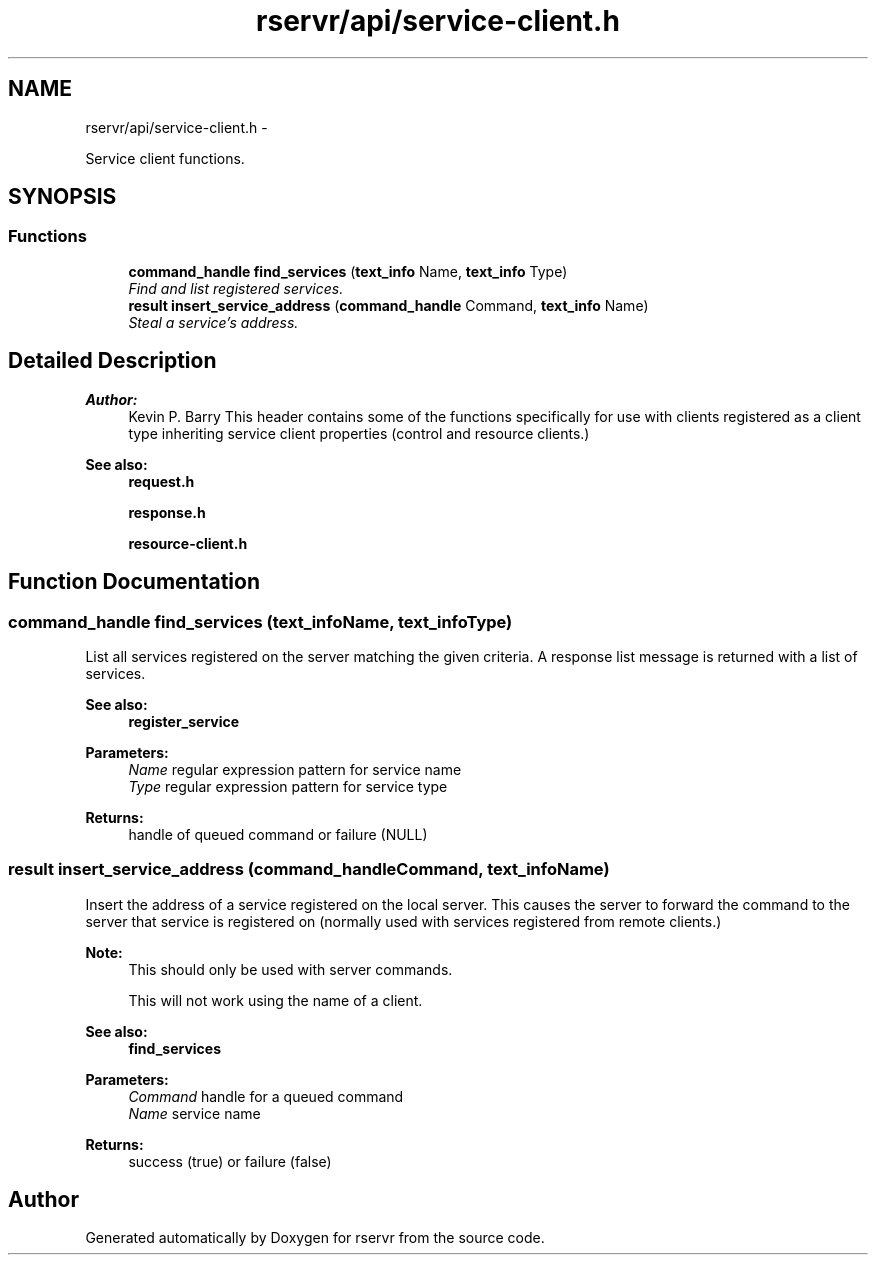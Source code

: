 .TH "rservr/api/service-client.h" 3 "Mon Oct 27 2014" "Version gamma.10" "rservr" \" -*- nroff -*-
.ad l
.nh
.SH NAME
rservr/api/service-client.h \- 
.PP
Service client functions\&.  

.SH SYNOPSIS
.br
.PP
.SS "Functions"

.in +1c
.ti -1c
.RI "\fBcommand_handle\fP \fBfind_services\fP (\fBtext_info\fP Name, \fBtext_info\fP Type)"
.br
.RI "\fIFind and list registered services\&. \fP"
.ti -1c
.RI "\fBresult\fP \fBinsert_service_address\fP (\fBcommand_handle\fP Command, \fBtext_info\fP Name)"
.br
.RI "\fISteal a service's address\&. \fP"
.in -1c
.SH "Detailed Description"
.PP 

.PP
\fBAuthor:\fP
.RS 4
Kevin P\&. Barry This header contains some of the functions specifically for use with clients registered as a client type inheriting service client properties (control and resource clients\&.) 
.RE
.PP
\fBSee also:\fP
.RS 4
\fBrequest\&.h\fP 
.PP
\fBresponse\&.h\fP 
.PP
\fBresource-client\&.h\fP 
.RE
.PP

.SH "Function Documentation"
.PP 
.SS "\fBcommand_handle\fP find_services (\fBtext_info\fPName, \fBtext_info\fPType)"
List all services registered on the server matching the given criteria\&. A response list message is returned with a list of services\&. 
.PP
\fBSee also:\fP
.RS 4
\fBregister_service\fP
.RE
.PP
\fBParameters:\fP
.RS 4
\fIName\fP regular expression pattern for service name 
.br
\fIType\fP regular expression pattern for service type 
.RE
.PP
\fBReturns:\fP
.RS 4
handle of queued command or failure (NULL) 
.RE
.PP

.SS "\fBresult\fP insert_service_address (\fBcommand_handle\fPCommand, \fBtext_info\fPName)"
Insert the address of a service registered on the local server\&. This causes the server to forward the command to the server that service is registered on (normally used with services registered from remote clients\&.) 
.PP
\fBNote:\fP
.RS 4
This should only be used with server commands\&. 
.PP
This will not work using the name of a client\&. 
.RE
.PP
\fBSee also:\fP
.RS 4
\fBfind_services\fP
.RE
.PP
\fBParameters:\fP
.RS 4
\fICommand\fP handle for a queued command 
.br
\fIName\fP service name 
.RE
.PP
\fBReturns:\fP
.RS 4
success (true) or failure (false) 
.RE
.PP

.SH "Author"
.PP 
Generated automatically by Doxygen for rservr from the source code\&.
